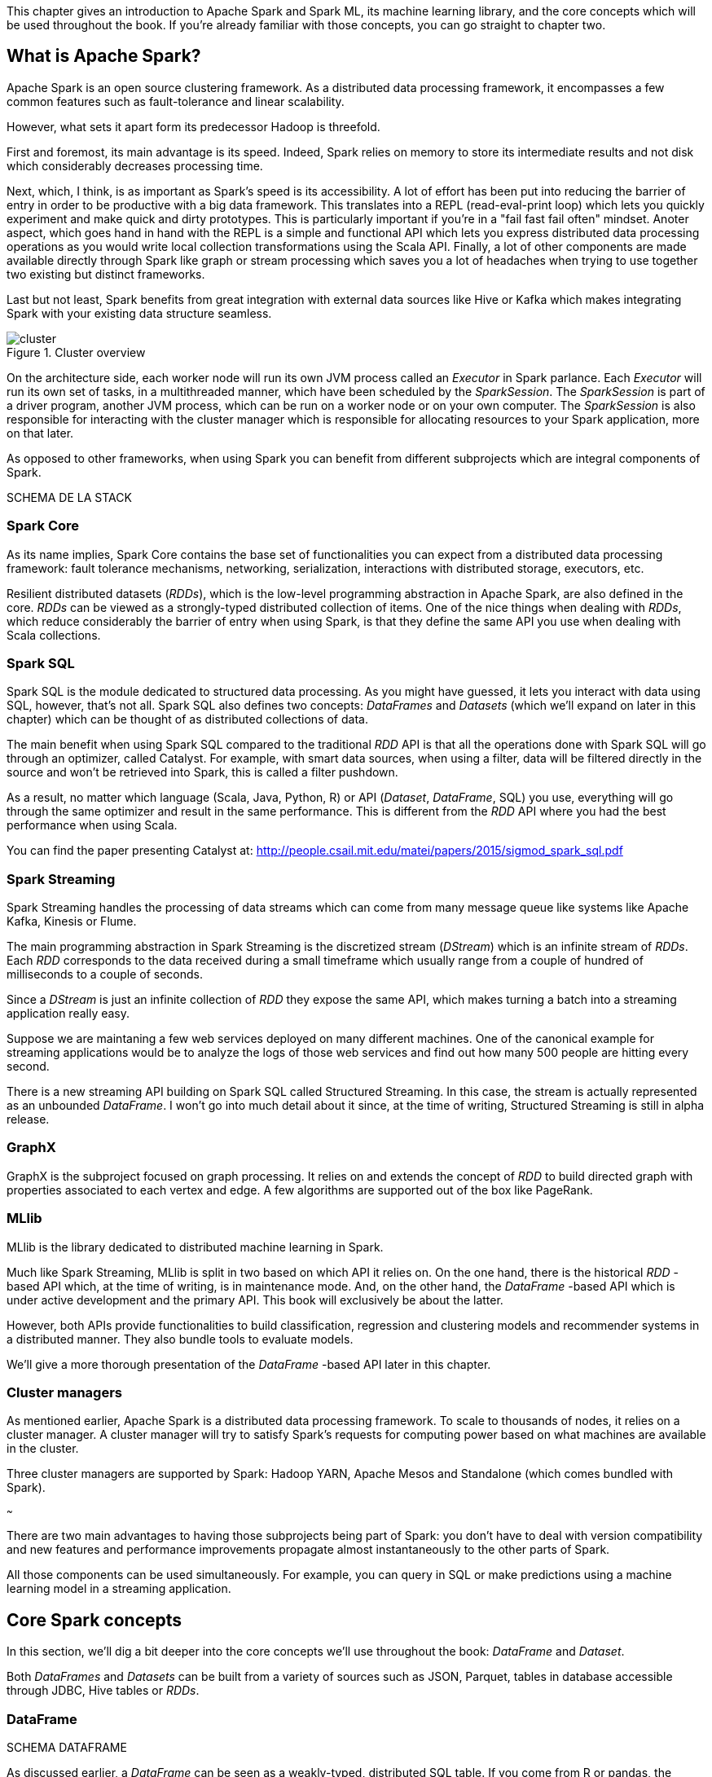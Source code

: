 :source-highlighter: pygments

This chapter gives an introduction to Apache Spark and Spark ML, its machine
learning library, and the core concepts which will be used throughout the
book. If you're already familiar with those concepts, you can go straight to
chapter two.

What is Apache Spark?
---------------------

Apache Spark is an open source clustering framework. As a distributed data
processing framework, it encompasses a few common features such as
fault-tolerance and linear scalability.

However, what sets it apart form its predecessor Hadoop is threefold.

First and foremost, its main advantage is its speed. Indeed, Spark relies
on memory to store its intermediate results and not disk which considerably
decreases processing time.

Next, which, I think, is as important as Spark's speed is its accessibility.
A lot of effort has been put into reducing the barrier of entry in order to be
productive with a big data framework. This translates into a REPL
(read-eval-print loop) which lets you quickly experiment and make quick and
dirty prototypes. This is particularly important if you're in a "fail fast fail
often" mindset.
Anoter aspect, which goes hand in hand with the REPL is a simple and functional
API which lets you express distributed data processing operations as you
would write local collection transformations using the Scala API.
Finally, a lot of other components are made available directly through Spark
like graph or stream processing which saves you a lot of headaches when trying
to use together two existing but distinct frameworks.

Last but not least, Spark benefits from great integration with external data
sources like Hive or Kafka which makes integrating Spark with your existing
data structure seamless.

.Cluster overview
image::../images/cluster.svg[]

On the architecture side, each worker node will run its own JVM process called
an _Executor_ in Spark parlance. Each _Executor_ will run its own set of tasks,
in a multithreaded manner, which have been scheduled by the _SparkSession_. The
_SparkSession_ is part of a driver program, another JVM process, which can be
run on a worker node or on your own computer. The _SparkSession_ is also
responsible for interacting with the cluster manager which is responsible for
allocating resources to your Spark application, more on that later.

As opposed to other frameworks, when using Spark you can benefit from different
subprojects which are integral components of Spark.

SCHEMA DE LA STACK

Spark Core
~~~~~~~~~~

As its name implies, Spark Core contains the base set of functionalities you can
expect from a distributed data processing framework: fault tolerance mechanisms,
networking, serialization, interactions with distributed storage, executors,
etc.

Resilient distributed datasets (_RDDs_), which is the low-level programming
abstraction in Apache Spark, are also defined in the core. _RDDs_ can be viewed
as a strongly-typed distributed collection of items. One of the nice things
when dealing with _RDDs_, which reduce considerably the barrier of entry when
using Spark, is that they define the same API you use when dealing with Scala
collections.

Spark SQL
~~~~~~~~~

Spark SQL is the module dedicated to structured data processing. As you might
have guessed, it lets you interact with data using SQL, however, that's not all.
Spark SQL also defines two concepts: _DataFrames_ and _Datasets_ (which we'll
expand on later in this chapter) which can be thought of as distributed
collections of data.

The main benefit when using Spark SQL compared to the traditional _RDD_ API is
that all the operations done with Spark SQL will go through an optimizer, called
Catalyst. For example, with smart data sources, when using a filter, data will
be filtered directly in the source and won't be retrieved into Spark, this is
called a filter pushdown.

As a result, no matter which language (Scala, Java, Python, R) or API
(_Dataset_, _DataFrame_, SQL) you use,
everything will go through the same optimizer and result in the same
performance. This is different from the _RDD_ API where you had the best
performance when using Scala.

You can find the paper presenting Catalyst at:
http://people.csail.mit.edu/matei/papers/2015/sigmod_spark_sql.pdf

Spark Streaming
~~~~~~~~~~~~~~~

Spark Streaming handles the processing of data streams which can come from many
message queue like systems like Apache Kafka, Kinesis or Flume.

The main programming abstraction in Spark Streaming is the discretized stream
(_DStream_) which is an infinite stream of _RDDs_. Each _RDD_ corresponds to the
data received during a small timeframe which usually range from a couple of
hundred of milliseconds to a couple of seconds.

Since a _DStream_ is just an infinite collection of _RDD_ they expose the same
API, which makes turning a batch into a streaming application really easy.

Suppose we are maintaning a few web services deployed on many different
machines. One of the canonical example for streaming applications would be to
analyze the logs of those web services and find out how many 500 people are
hitting every second.

There is a new streaming API building on Spark SQL called Structured Streaming.
In this case, the stream is actually represented as an unbounded _DataFrame_.
I won't go into much detail about it since, at the time of writing, Structured
Streaming is still in alpha release.

GraphX
~~~~~~

GraphX is the subproject focused on graph processing. It relies on and extends
the concept of _RDD_ to build directed graph with properties associated to
each vertex and edge. A few algorithms are supported out of the box like
PageRank.

MLlib
~~~~~

MLlib is the library dedicated to distributed machine learning in Spark.

Much like Spark Streaming, MLlib is split in two based on which API it relies
on. On the one hand, there is the historical _RDD_ -based API which, at the time
of writing, is in maintenance mode. And, on the other hand, the _DataFrame_
-based API which is under active development and the primary API. This book will
exclusively be about the latter.

However, both APIs provide functionalities to build classification, regression
and clustering models and recommender systems in a distributed manner. They
also bundle tools to evaluate models.

We'll give a more thorough presentation of the _DataFrame_ -based API later in
this chapter.

Cluster managers
~~~~~~~~~~~~~~~~

As mentioned earlier, Apache Spark is a distributed data processing framework.
To scale to thousands of nodes, it relies on a cluster manager. A cluster
manager will try to satisfy Spark's requests for computing power based on what
machines are available in the cluster.

Three cluster managers are supported by Spark: Hadoop YARN, Apache Mesos and
Standalone (which comes bundled with Spark).

~~~

There are two main advantages to having those subprojects being part of Spark:
you don't have to deal with version compatibility and new features and
performance improvements propagate almost instantaneously to the other parts of
Spark.

All those components can be used simultaneously. For example, you can query
in SQL or make predictions using a machine learning model in a streaming
application.

Core Spark concepts
-------------------

In this section, we'll dig a bit deeper into the core concepts we'll use
throughout the book: _DataFrame_ and _Dataset_.

Both _DataFrames_ and _Datasets_ can be built from a variety of sources such as
JSON, Parquet, tables in database accessible through JDBC, Hive tables or
_RDDs_.

DataFrame
~~~~~~~~~

SCHEMA DATAFRAME

As discussed earlier, a _DataFrame_ can be seen as a weakly-typed, distributed
SQL table. If you come from R or pandas, the notion of dataframe is conceptually
equivalent but distributed.

Keep in mind that all operations performed on a _DataFrame_ will
go through the Catalyst optimizer.

Inside a _DataFrame_, data is organized into rows and named columns. However,
the type information available to Spark for a _DataFrame_ doesn't translate into
the Scala type system, that is why they are a bit clunky to manipulate and type
errors are only seen at runtime.

To demonstrate this, we'll go through a quick example where we'll create a
small _DataFrame_ and manipulate it. Don't worry if there are some parts you
don't totally understand, this is just to show off the _DataFrame_ API and its
pitfalls.

Let us say that you have the following file containing JSONs at hand:

.JSON file
[source,json]
----
{ "name": "Alice", "public_key": "MIIEogIB", "private_key": "656qoAVR" }
{ "name": "Bob", "public_key": "2800iBLw", "private_key": "jn1tCP/4" }
----


Let's load the dataset.

.Loading a dataframe
[source,scala]
----
val dataframe = spark.read.json("users.json")
----

Now, let's find out what was loaded.

.Printing the content of a dataframe
[source,scala]
----
dataframe.show()

// +-----+-----------+----------+
// | name|private_key|public_key|
// +-----+-----------+----------+
// |Alice|   656qoAVR|  MIIEogIB|
// |  Bob|   jn1tCP/4|  2800iBLw|
// +-----+-----------+----------+
----

Next, let's project on the name column.

.Projecting on the name column
[source,scala]
----
dataframe.select("name").show()

// +-----+
// | name|
// +-----+
// |Alice|
// |  Bob|
// +-----+
----

As mentioned earlier, you can also query your _DataFrame_ using vanilla SQL:

.Projecting on the name column usin SQL
[source,scala]
----
// We need to register the DataFrame as a SQL table (here as a temporary view)
dataframe.createOrReplaceTempView("users")

spark.sql("SELECT name FROM users").show()
----

As you can see, we interact with columns just with strings with no knowledge
of the underlying type of the column we're dealing with. As a result, adding
a number to a string-typed column will compile fine:

.No type error
[source,scala]
----
dataframe.filter($"name" > 1).show()

// +----+-----------+----------+
// |name|private_key|public_key|
// +----+-----------+----------+
// +----+-----------+----------+
----

The result, an empty _DataFrame_, is kind of difficult to interpret, we would
have expected a type error saying that you cannot compare a string and an
integer.

Dataset
~~~~~~~

SCHEMA DATASET

The _Dataset_ API is similar to the _DataFrame_ API in the sense that you still
get the optimizations Catalyst provides but you also get the strong typing and
API familiarity, if you have a Scala background, from the _RDD_ API. It's
basically the best of both worlds.

Continuing with out previous example let's see the _Dataset_ API in action.

We can turn our _DataFrame_ into a _Dataset_ by defining its model:

.Turning a DataFrame into a Dataset
[source,scala]
----
// Our user model, notice that the field names in our model must match the
// field names in the data
case class User(name: String, public_key: String, private_key: String)
val dataset = dataframe.as[User]
----

You can still project using the _DataFrame_ API as we've shown earlier. But,
now you can use the familiar and typesafe collection API from Scala that the
_RDD_ API benefits from:

.Projecting on the name using the Dataset API
[source,scala]
----
dataset.map(user => user.name).show()

// +-----+
// |value|
// +-----+
// |Alice|
// |  Bob|
// +-----+
----

The added benefit is that you cannot do whatever you want with the different
types in your _Dataset_, this will not compile:

.Cannot compare a string and an integer
[source,scala]
----
ds.filter(user => user.name > 1)
----

What is Spark ML?
-----------------

As we hinted at earlier, the machine learning library in Apache Spark is split
in two. On the one hand, we have the historical _RDD_ -based API which
resides in the `org.apache.spark.mllib` package which we'll usually refer to
as Spark MLlib and, on the other hand, the new _DataFrame_ / _Dataset_ -based
API which resides in the `org.apache.spark.ml` package which we'll usually refer
to as Spark ML. As you might have guessed, this book will exclusively be about
Spark ML.

Spark ML is the primary API for machine learning in Spark, it supports a lot
of algorithms touching quite a few machine learning domains like classification,
regression, clustering or recommender systems.

The main programming abstraction in Spark ML is the _Pipeline_, an idea borrowed
from scikit-learn, which lets you build and interact with your machine learning
application as a single unit consisting of several steps. We'll expand on this
idea later in the chapter.

Note that we'll use interchangeably _DataFrame_ and _Dataset_ throughout the
book since, at the time of writing, the Spark ML API accepts _Datasets_ as
input but usually returns _DataFrames_ plus there are ways to go from a
_DataFrame_ to a _Dataset_ and vice versa.

Benefits of Spark ML over Spark MLLIB
-------------------------------------

If you've already used Spark MLlib you might wonder why you should switch to
Spark ML or, if you've never used Spark or Spark for a machine learning task
you might be asking yourself why choose Spark ML over Spark MLlib. There are
quite a few reasons for this which we'll detail here.

First and foremost, at the time of writing, the _RDD_ -based API has entered
maintenance mode. As a result, no new features will be added to this API, only
bug fixes. This effectively means that if you want to benefit from the wonderful
improvements the contributors to Apache Spark are writing right now you'll have
to switch to the _DataFrame_ / _Dataset_ -based API. Also, maintenance mode
usually means impending deprecation which is usually followed by complete
removal. Consequently, if you want your machine learning application to be
resilient to Spark version upgrade you might want to go with Spark ML.

Moreover, as we'll find out thoughout the book, Spark ML comes bundled with a
lot of nice utilities which aren't part of Spark MLlib and will ease the
construction of machine learning applications especially in the areas of model
tuning and feature engineering.

Another important feature which isn't available in MLlib is the ability to
save and load the machine learning models that you built. This is especially
important when you want to use your model across Spark applications. One
example would be a data scientist who wrote a prediction model using Spark ML
in Python and a data engineer in charge of building a streaming application
who uses the previously built model to make predictions. The data scientist
will simply save the model built and the data engineer will load it and use it
to make the wanted near-realtime predictions.

An added benefit, compared to MLlib, is that since we're relying on the
_DataFrame_ / _Dataset_ API we'll have the same performance across languages
which was not the case before. The examples in this book are written in Scala,
however, since the API is the same in Java and Python, I believe you won't have
any trouble translating them in the language of your choice at no performance
cost.

Core Spark ML concepts
----------------------

Next up, we'll give an overview of the concepts specific to Spark ML in order
to give you insights on how the API is defined and how to use it.

Transformer
~~~~~~~~~~~

A _Transformer_, in Spark ML parlance, is a component that will take a
_DataFrame_ as input and return another _DataFrame_ having applied some kind
of transformations. Its interface can be summed up to a `transform()` method.

Fortunately, _Transformers_ covering typical use cases come with Spark ML. For
example, `StringIndexer` takes a _DataFrame_ with a column containing a
categorical feature and returns the same _DataFrame_ with an added column
containing an index corresponding to the category based on its frequency.

SCHEMA

Another example would be a prediction model, it takes a _DataFrame_ without
predictions and produce the same one with a new column containing the
predictions.

They're especially useful for formatting columns and feature engineering.

You can also create your own _Transformers_ which can be extremely practical
if you see yourself coding the same transformations over and over across your
machine learning applications.

Estimator
~~~~~~~~~

Another important concept is _Estimator_. An _Estimator_ is something that will
learn a machine learning model from a _DataFrame_. It effectively produces a
_Transformer_ which will, in turn, add a column containing the predictions
made by the model. Its interface can be summed up as a `fit()` method.

As we will see throughout the book, Spark ML covers quite a large spectrum of
machine learning algorithms as _Estimators_ such as decision trees, logisitc
regression, linear regression, K-means, alternating least squares, etc.

As with _Transformer_, _Estimators_ are also extendable if you want to try
implementing an algorithm that is not already part of the library.

Pipeline
~~~~~~~~

A _Pipeline_ is the central component to Spark ML, it's an ordered sequence of
_Estimator_ and _Transformer_ called stages. The idea is to chain algorithms and
obtain a model in the end. Because of that, a _Pipeline_ is also an _Estimator_.
What will actually happen is that when calling the `fit()` method on the
_Pipeline_ it will go through every one of its stages and call `transform()` or
`fit()` on it depending on whether the stage is a _Transformer_ or an
_Estimator_.

Since a _Pipeline_ is an _Estimator_, once you call its `fit()` method you will
obtain a _PipelineModel_ which is a _Transformer_ on which you can `transform()`
to obtain you predictions.

SCHEMA 1

The top row shows an example _Pipeline_ composed of two _Transformers_
(`StringIndexer` and `VectorAssembler`) highlighted in blue and one _Estimator_
(`DecisionTreeClassifier`) highlighted in red.

As we've seen earlier, `StringIndexer` will convert a column containing
categories to a column containing indices corresponding to the categories.
`VectorAssembler` will take several columns and produce a single column
containing a vector composed of the input columns. `DecisionTreeClassifier` is
a machine learning model we'll expand on later.

The bottom row represents the _DataFrames_ at every step and the produced
_Transformer_ which is a `DecisionTreeClassificationModel`.

SCHEMA 2

The top row represents the _PipelineModel_ produced when calling `fit()` on the
_Pipeline_. Notice that every _Estimator_ has been replaced by a _Transformer_.
Then, if we use _PipelineModel_ 's `transform()` method we'll get our
predictions.

Throughout the book, we'll make those schemas so you can get the big picture of
each machine learning application we'll build.

About the book
--------------

This book won't be an exhaustive tour of the API proposed in Spark ML. Rather,
it is a guide that will get you from an idea for a machine learning application
to a full-fledged application running in the cloud. In the process, we'll learn
to deal with real data: raw and unsanatized, prototype machine learning
application quickly, understand the most common machine learning algorithms and
how they work in a distributed fashion, make your machine learning application
production-ready through unit testing and finally deploy it to the cloud.
